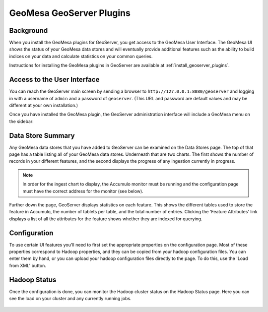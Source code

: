 GeoMesa GeoServer Plugins
=========================

Background
----------

When you install the GeoMesa plugins for GeoServer, you get access to the
GeoMesa User Interface. The GeoMesa UI shows the status of your GeoMesa
data stores and will eventually provide additional features such as the
ability to build indices on your data and calculate statistics on your common
queries.

Instructions for installing the GeoMesa plugins in GeoServer are
available at :ref:`install_geoserver_plugins`.

Access to the User Interface
----------------------------

You can reach the GeoServer main screen by sending a browser to ``http://127.0.0.1:8080/geoserver`` and logging in with a username of ``admin`` and a password of  ``geoserver``. (This URL and password are default values and may be different at your own installation.) 

Once you have installed the GeoMesa plugin, the GeoServer administration interface will include a GeoMesa menu on the sidebar:

.. figure:: /_static/img/geoserver-menu.png
   :alt: "GeoMesa Menu"

Data Store Summary
------------------

Any GeoMesa data stores that you have added to GeoServer can be examined
on the Data Stores page. The top of that page has a table listing
all of your GeoMesa data stores. Underneath that are two charts.
The first shows the number of records in your different
features, and the second displays the progress of any ingestion currently in progress.

.. note::

    In order for the ingest chart to display, the Accumulo monitor must be running and the
    configuration page must have the correct address for the monitor (see below).

Further down the page, GeoServer displays statistics on each feature. This
shows the different tables used to store the feature in Accumulo, the number
of tablets per table, and the total number of entries. Clicking the 'Feature
Attributes' link displays a list of all the attributes for the feature shows
whether they are indexed for querying.

.. figure:: /_static/img/geoserver-datastores.png
   :alt: "Hadoop Status"

Configuration
-------------

To use certain UI features you'll need to first set the appropriate
properties on the configuration page. Most of these properties
correspond to Hadoop properties, and they can be copied from your hadoop
configuration files. You can enter them by hand, or you can upload your
hadoop configuration files directly to the page. To do this, use the
'Load from XML' button.

.. figure:: /_static/img/geoserver-config.png
   :alt: "GeoMesa Configuration"

Hadoop Status
-------------

Once the configuration is done, you can monitor the Hadoop cluster
status on the Hadoop Status page. Here you can see the load on your
cluster and any currently running jobs.

.. figure:: /_static/img/geoserver-hadoop-status.png
   :alt: "Hadoop Status"

